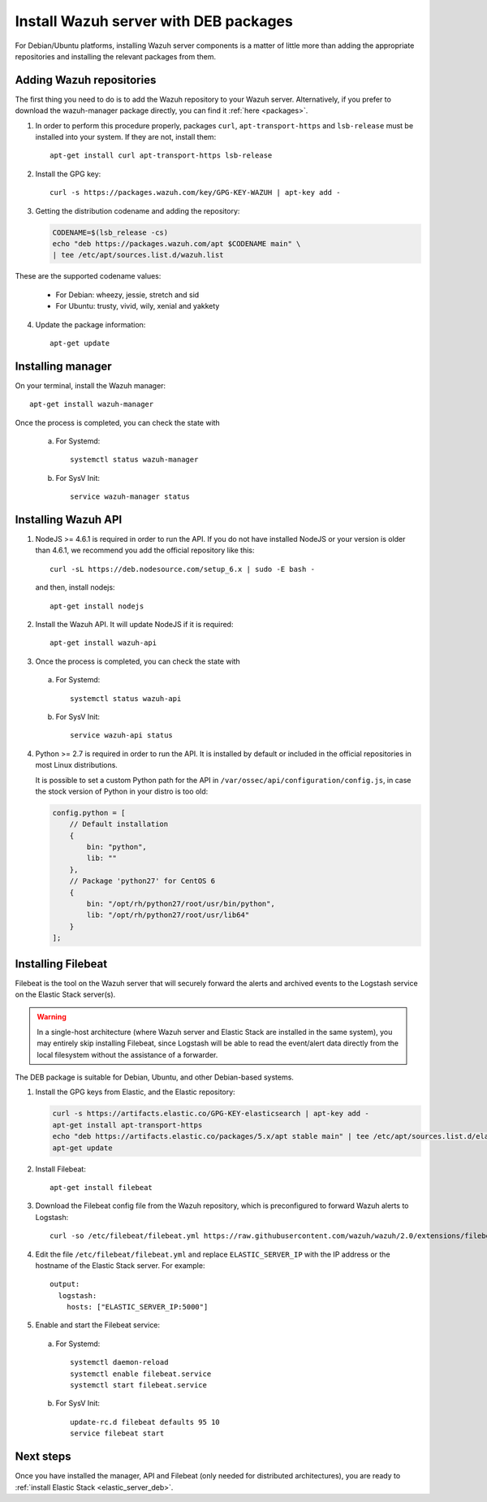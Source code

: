 .. _wazuh_server_deb:

Install Wazuh server with DEB packages
======================================

For Debian/Ubuntu platforms, installing Wazuh server components is a matter of little more than adding the appropriate repositories and installing the relevant packages from them.

Adding Wazuh repositories
-------------------------

The first thing you need to do is to add the Wazuh repository to your Wazuh server. Alternatively, if you prefer to download the wazuh-manager package directly, you can find it :ref:`here <packages>`.

1. In order to perform this procedure properly, packages ``curl``, ``apt-transport-https`` and ``lsb-release`` must be installed into your system. If they are not, install them::

	apt-get install curl apt-transport-https lsb-release

2. Install the GPG key::

	curl -s https://packages.wazuh.com/key/GPG-KEY-WAZUH | apt-key add -

3. Getting the distribution codename and adding the repository:

   .. code-block:: bash

	CODENAME=$(lsb_release -cs)
	echo "deb https://packages.wazuh.com/apt $CODENAME main" \
	| tee /etc/apt/sources.list.d/wazuh.list

These are the supported codename values:

	- For Debian: wheezy, jessie, stretch and sid
	- For Ubuntu: trusty, vivid, wily, xenial and yakkety

4. Update the package information::

	apt-get update

Installing manager
------------------

On your terminal, install the Wazuh manager::

	apt-get install wazuh-manager

Once the process is completed, you can check the state with

  a) For Systemd::

	systemctl status wazuh-manager

  b) For SysV Init::

	service wazuh-manager status

Installing Wazuh API
--------------------

1. NodeJS >= 4.6.1 is required in order to run the API. If you do not have installed NodeJS or your version is older than 4.6.1, we recommend you add the official repository like this::

	curl -sL https://deb.nodesource.com/setup_6.x | sudo -E bash -

   and then, install nodejs::

	apt-get install nodejs

2. Install the Wazuh API. It will update NodeJS if it is required::

	apt-get install wazuh-api

3. Once the process is completed, you can check the state with

  a) For Systemd::

	systemctl status wazuh-api

  b) For SysV Init::

	service wazuh-api status

4. Python >= 2.7 is required in order to run the API. It is installed by default or included in the official repositories in most Linux distributions.

   It is possible to set a custom Python path for the API in ``/var/ossec/api/configuration/config.js``, in case the stock version of Python in your distro is too old:

   .. code-block:: javascript

	config.python = [
	    // Default installation
	    {
	        bin: "python",
	        lib: ""
	    },
	    // Package 'python27' for CentOS 6
	    {
	        bin: "/opt/rh/python27/root/usr/bin/python",
	        lib: "/opt/rh/python27/root/usr/lib64"
	    }
	];

.. _wazuh_server_deb_filebeat:

Installing Filebeat
-------------------

Filebeat is the tool on the Wazuh server that will securely forward the alerts and archived events to the Logstash service on the Elastic Stack server(s).

.. warning::
    In a single-host architecture (where Wazuh server and Elastic Stack are installed in the same system), you may entirely skip installing Filebeat, since Logstash will be able to read the event/alert data directly from the local filesystem without the assistance of a forwarder.

The DEB package is suitable for Debian, Ubuntu, and other Debian-based systems.

1. Install the GPG keys from Elastic, and the Elastic repository:

   .. code-block:: bash

	curl -s https://artifacts.elastic.co/GPG-KEY-elasticsearch | apt-key add -
	apt-get install apt-transport-https
	echo "deb https://artifacts.elastic.co/packages/5.x/apt stable main" | tee /etc/apt/sources.list.d/elastic-5.x.list
	apt-get update

2. Install Filebeat::

	apt-get install filebeat

3. Download the Filebeat config file from the Wazuh repository, which is preconfigured to forward Wazuh alerts to Logstash::

	curl -so /etc/filebeat/filebeat.yml https://raw.githubusercontent.com/wazuh/wazuh/2.0/extensions/filebeat/filebeat.yml

4. Edit the file ``/etc/filebeat/filebeat.yml`` and replace ``ELASTIC_SERVER_IP`` with the IP address or the hostname of the Elastic Stack server. For example::

	output:
	  logstash:
	    hosts: ["ELASTIC_SERVER_IP:5000"]

5. Enable and start the Filebeat service:

  a) For Systemd::

	systemctl daemon-reload
	systemctl enable filebeat.service
	systemctl start filebeat.service

  b) For SysV Init::

	update-rc.d filebeat defaults 95 10
	service filebeat start

Next steps
----------

Once you have installed the manager, API and Filebeat (only needed for distributed architectures), you are ready to :ref:`install Elastic Stack <elastic_server_deb>`.
